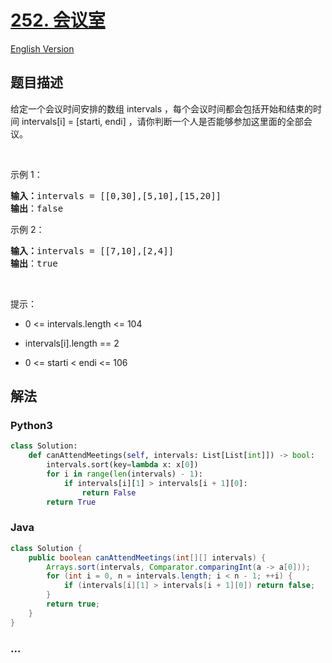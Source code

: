 * [[https://leetcode-cn.com/problems/meeting-rooms][252. 会议室]]
  :PROPERTIES:
  :CUSTOM_ID: 会议室
  :END:
[[./solution/0200-0299/0252.Meeting Rooms/README_EN.org][English
Version]]

** 题目描述
   :PROPERTIES:
   :CUSTOM_ID: 题目描述
   :END:

#+begin_html
  <!-- 这里写题目描述 -->
#+end_html

#+begin_html
  <p>
#+end_html

给定一个会议时间安排的数组 intervals
，每个会议时间都会包括开始和结束的时间 intervals[i] = [starti, endi]
，请你判断一个人是否能够参加这里面的全部会议。

#+begin_html
  </p>
#+end_html

#+begin_html
  <p>
#+end_html

 

#+begin_html
  </p>
#+end_html

#+begin_html
  <p>
#+end_html

示例 1：

#+begin_html
  </p>
#+end_html

#+begin_html
  <pre>
  <strong>输入：</strong>intervals = [[0,30],[5,10],[15,20]]
  <strong>输出</strong>：false
  </pre>
#+end_html

#+begin_html
  <p>
#+end_html

示例 2：

#+begin_html
  </p>
#+end_html

#+begin_html
  <pre>
  <strong>输入：</strong>intervals = [[7,10],[2,4]]
  <strong>输出</strong>：true
  </pre>
#+end_html

#+begin_html
  <p>
#+end_html

 

#+begin_html
  </p>
#+end_html

#+begin_html
  <p>
#+end_html

提示：

#+begin_html
  </p>
#+end_html

#+begin_html
  <ul>
#+end_html

#+begin_html
  <li>
#+end_html

0 <= intervals.length <= 104

#+begin_html
  </li>
#+end_html

#+begin_html
  <li>
#+end_html

intervals[i].length == 2

#+begin_html
  </li>
#+end_html

#+begin_html
  <li>
#+end_html

0 <= starti < endi <= 106

#+begin_html
  </li>
#+end_html

#+begin_html
  </ul>
#+end_html

** 解法
   :PROPERTIES:
   :CUSTOM_ID: 解法
   :END:

#+begin_html
  <!-- 这里可写通用的实现逻辑 -->
#+end_html

#+begin_html
  <!-- tabs:start -->
#+end_html

*** *Python3*
    :PROPERTIES:
    :CUSTOM_ID: python3
    :END:

#+begin_html
  <!-- 这里可写当前语言的特殊实现逻辑 -->
#+end_html

#+begin_src python
  class Solution:
      def canAttendMeetings(self, intervals: List[List[int]]) -> bool:
          intervals.sort(key=lambda x: x[0])
          for i in range(len(intervals) - 1):
              if intervals[i][1] > intervals[i + 1][0]:
                  return False
          return True
#+end_src

*** *Java*
    :PROPERTIES:
    :CUSTOM_ID: java
    :END:

#+begin_html
  <!-- 这里可写当前语言的特殊实现逻辑 -->
#+end_html

#+begin_src java
  class Solution {
      public boolean canAttendMeetings(int[][] intervals) {
          Arrays.sort(intervals, Comparator.comparingInt(a -> a[0]));
          for (int i = 0, n = intervals.length; i < n - 1; ++i) {
              if (intervals[i][1] > intervals[i + 1][0]) return false;
          }
          return true;
      }
  }
#+end_src

*** *...*
    :PROPERTIES:
    :CUSTOM_ID: section
    :END:
#+begin_example
#+end_example

#+begin_html
  <!-- tabs:end -->
#+end_html
